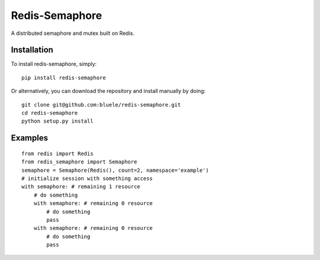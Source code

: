===============
Redis-Semaphore
===============

.. image:: https://travis-ci.org/bluele/redis-semaphore.svg?branch=master
    :target: https://travis-ci.org/bluele/redis-semaphore


A distributed semaphore and mutex built on Redis.


Installation
------------
To install redis-semaphore, simply::

    pip install redis-semaphore


Or alternatively, you can download the repository and install manually by doing::

    git clone git@github.com:bluele/redis-semaphore.git
    cd redis-semaphore
    python setup.py install


Examples
--------

::

    from redis import Redis
    from redis_semaphore import Semaphore
    semaphore = Semaphore(Redis(), count=2, namespace='example')
    # initialize session with something access
    with semaphore: # remaining 1 resource
        # do something
        with semaphore: # remaining 0 resource
            # do something
            pass
        with semaphore: # remaining 0 resource
            # do something
            pass

